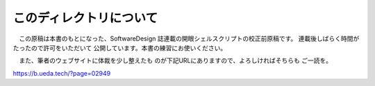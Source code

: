 ========================================
このディレクトリについて
========================================

　この原稿は本書のもとになった、SoftwareDesign
誌連載の開眼シェルスクリプトの校正前原稿です。
連載後しばらく時間がたったので許可をいただいて
公開しています。本書の練習にお使いください。

　また、筆者のウェブサイトに体裁を少し整えたも
のが下記URLにありますので、よろしければそちらも
ご一読を。

https://b.ueda.tech/?page=02949
